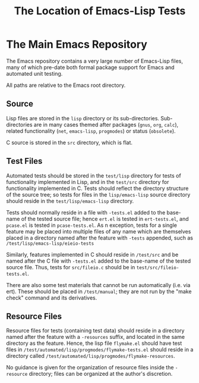 #+TITLE: The Location of Emacs-Lisp Tests



* The Main Emacs Repository

The Emacs repository contains a very large number of Emacs-Lisp files, many of
which pre-date both formal package support for Emacs and automated unit
testing.

All paths are relative to the Emacs root directory.

** Source

Lisp files are stored in the ~lisp~ directory or its sub-directories.
Sub-directories are in many cases themed after packages (~gnus~, ~org~,
~calc~), related functionality (~net~, ~emacs-lisp~, ~progmodes~) or status
(~obsolete~).

C source is stored in the ~src~ directory, which is flat.

** Test Files

Automated tests should be stored in the ~test/lisp~ directory for
tests of functionality implemented in Lisp, and in the ~test/src~
directory for functionality implemented in C.  Tests should reflect
the directory structure of the source tree; so tests for files in the
~lisp/emacs-lisp~ source directory should reside in the
~test/lisp/emacs-lisp~ directory.

Tests should normally reside in a file with ~-tests.el~ added to the
base-name of the tested source file; hence ~ert.el~ is tested in
~ert-tests.el~, and ~pcase.el~ is tested in ~pcase-tests.el~.  As n
exception, tests for a single feature may be placed into multiple
files of any name which are themselves placed in a directory named
after the feature with ~-tests~ appended, such as
~/test/lisp/emacs-lisp/eieio-tests~

Similarly, features implemented in C should reside in ~/test/src~ and
be named after the C file with ~-tests.el~ added to the base-name of
the tested source file.  Thus, tests for ~src/fileio.c~ should be in
~test/src/fileio-tests.el~.

There are also some test materials that cannot be run automatically
(i.e. via ert).  These should be placed in ~/test/manual~; they are
not run by the "make check" command and its derivatives.

** Resource Files

Resource files for tests (containing test data) should reside in a
directory named after the feature with a ~-resources~ suffix, and
located in the same directory as the feature.  Hence, the lisp file
~flymake.el~ should have test files in
~/test/automated/lisp/progmodes/flymake-tests.el~ should reside in a
directory called ~/test/automated/lisp/progmodes/flymake-resources~.

No guidance is given for the organization of resource files inside the
~-resource~ directory; files can be organized at the author's
discretion.
